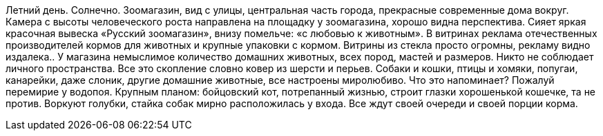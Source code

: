Летний день. Солнечно. Зоомагазин, вид с улицы, центральная часть города, прекрасные современные  дома вокруг. Камера с высоты человеческого роста направлена на площадку у зоомагазина, хорошо видна перспектива. Сияет яркая красочная вывеска «Русский зоомагазин», внизу помельче: «с любовью к животным». В витринах реклама отечественных производителей кормов для животных и крупные упаковки с кормом. Витрины из стекла просто огромны, рекламу видно издалека..  У магазина немыслимое количество домашних животных, всех пород, мастей и размеров. Никто не соблюдает личного пространства. Все это скопление словно ковер из шерсти и перьев. Собаки и кошки, птицы и хомяки, попугаи, канарейки, даже слоник, другие домашние животные, все настроены миролюбиво. Что это напоминает? Пожалуй перемирие у водопоя. Крупным планом: бойцовский кот, потрепанный жизнью, строит глазки хорошенькой кошечке, та не против. Воркуют голубки, стайка собак мирно расположилась у входа. Все ждут своей очереди и своей порции корма.

